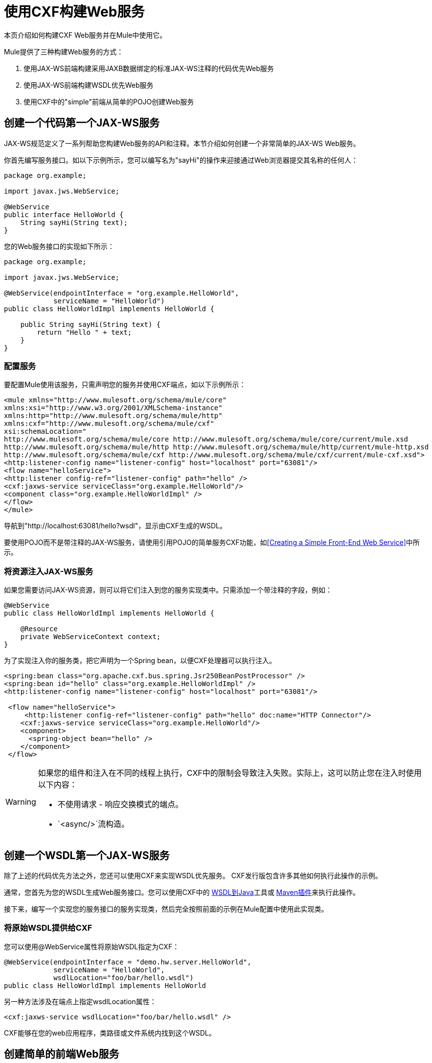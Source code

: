 = 使用CXF构建Web服务
:keywords: connectors, anypoint, studio, esb, cxf, soap

本页介绍如何构建CXF Web服务并在Mule中使用它。

Mule提供了三种构建Web服务的方式：

. 使用JAX-WS前端构建采用JAXB数据绑定的标准JAX-WS注释的代码优先Web服务
. 使用JAX-WS前端构建WSDL优先Web服务
. 使用CXF中的"simple"前端从简单的POJO创建Web服务

== 创建一个代码第一个JAX-WS服务

JAX-WS规范定义了一系列帮助您构建Web服务的API和注释。本节介绍如何创建一个非常简单的JAX-WS Web服务。

你首先编写服务接口。如以下示例所示，您可以编写名为"sayHi"的操作来迎接通过Web浏览器提交其名称的任何人：

[source, java, linenums]
----
package org.example;

import javax.jws.WebService;

@WebService
public interface HelloWorld {
    String sayHi(String text);
}
----

您的Web服务接口的实现如下所示：

[source, java, linenums]
----
package org.example;

import javax.jws.WebService;

@WebService(endpointInterface = "org.example.HelloWorld",
            serviceName = "HelloWorld")
public class HelloWorldImpl implements HelloWorld {

    public String sayHi(String text) {
        return "Hello " + text;
    }
}
----

=== 配置服务

要配置Mule使用该服务，只需声明您的服务并使用CXF端点，如以下示例所示：

[source, xml, linenums]
----
<mule xmlns="http://www.mulesoft.org/schema/mule/core"
xmlns:xsi="http://www.w3.org/2001/XMLSchema-instance"
xmlns:http="http://www.mulesoft.org/schema/mule/http"
xmlns:cxf="http://www.mulesoft.org/schema/mule/cxf"
xsi:schemaLocation="
http://www.mulesoft.org/schema/mule/core http://www.mulesoft.org/schema/mule/core/current/mule.xsd
http://www.mulesoft.org/schema/mule/http http://www.mulesoft.org/schema/mule/http/current/mule-http.xsd
http://www.mulesoft.org/schema/mule/cxf http://www.mulesoft.org/schema/mule/cxf/current/mule-cxf.xsd">
<http:listener-config name="listener-config" host="localhost" port="63081"/>
<flow name="helloService">
<http:listener config-ref="listener-config" path="hello" />
<cxf:jaxws-service serviceClass="org.example.HelloWorld"/>
<component class="org.example.HelloWorldImpl" />
</flow>
</mule>
----

导航到"http://localhost:63081/hello?wsdl"，显示由CXF生成的WSDL。

要使用POJO而不是带注释的JAX-WS服务，请使用引用POJO的简单服务CXF功能，如<<Creating a Simple Front-End Web Service>>中所示。

=== 将资源注入JAX-WS服务

如果您需要访问JAX-WS资源，则可以将它们注入到您的服务实现类中。只需添加一个带注释的字段，例如：

[source, java, linenums]
----
@WebService
public class HelloWorldImpl implements HelloWorld {

    @Resource
    private WebServiceContext context;
}
----

为了实现注入你的服务类，把它声明为一个Spring bean，以便CXF处理器可以执行注入。

[source, xml, linenums]
----
<spring:bean class="org.apache.cxf.bus.spring.Jsr250BeanPostProcessor" />
<spring:bean id="hello" class="org.example.HelloWorldImpl" />
<http:listener-config name="listener-config" host="localhost" port="63081"/>

 <flow name="helloService">
     <http:listener config-ref="listener-config" path="hello" doc:name="HTTP Connector"/>
    <cxf:jaxws-service serviceClass="org.example.HelloWorld"/>
    <component>
      <spring-object bean="hello" />
    </component>
 </flow>
----


[WARNING]
====
如果您的组件和注入在不同的线程上执行，CXF中的限制会导致注入失败。实际上，这可以防止您在注入时使用以下内容：

* 不使用请求 - 响应交换模式的端点。
*  `<async/>`流构造。
====


== 创建一个WSDL第一个JAX-WS服务

除了上述的代码优先方法之外，您还可以使用CXF来实现WSDL优先服务。 CXF发行版包含许多其他如何执行此操作的示例。

通常，您首先为您的WSDL生成Web服务接口。您可以使用CXF中的 link:http://cxf.apache.org/docs/wsdl-to-java.html[WSDL到Java]工具或 link:http://cxf.apache.org/docs/maven-cxf-codegen-plugin-wsdl-to-java.html[Maven插件]来执行此操作。

接下来，编写一个实现您的服务接口的服务实现类，然后完全按照前面的示例在Mule配置中使用此实现类。

=== 将原始WSDL提供给CXF

您可以使用@WebService属性将原始WSDL指定为CXF：

[source, java, linenums]
----
@WebService(endpointInterface = "demo.hw.server.HelloWorld",
            serviceName = "HelloWorld",
            wsdlLocation="foo/bar/hello.wsdl")
public class HelloWorldImpl implements HelloWorld
----

另一种方法涉及在端点上指定wsdlLocation属性：

[source, xml]
----
<cxf:jaxws-service wsdlLocation="foo/bar/hello.wsdl" />
----

CXF能够在您的web应用程序，类路径或文件系统内找到这个WSDL。

== 创建简单的前端Web服务

简单的前端允许您创建不需要注释的Web服务。首先，你编写服务接口。如上例所示，您可以编写名为"sayHi"的操作，向任何提交其姓名的人提供"Hello"。


[NOTE]
====
您可以使用实现类而不是服务接口，但服务接口可以更容易地使用该服务。有关更多信息，请参阅 link:/mule-user-guide/v/3.8/consuming-web-services-with-cxf[消费Web服务]。
====


[source, java, linenums]
----
package org.example;

public interface HelloWorld {
    String sayHi(String text);
}
----

你的实现将如下所示：

[source, java, linenums]
----
package org.example;

public class HelloWorldImpl implements HelloWorld {

    public String sayHi(String text) {
        return "Hello " + text;
    }
}
----

=== 配置服务

要配置Mule使用该服务，只需声明您的服务并使用CXF消息处理器，如以下示例所示：

[source, xml, linenums]
----
<mule xmlns="http://www.mulesoft.org/schema/mule/core"
xmlns:xsi="http://www.w3.org/2001/XMLSchema-instance"
xmlns:http="http://www.mulesoft.org/schema/mule/http"
xmlns:cxf="http://www.mulesoft.org/schema/mule/cxf"
xsi:schemaLocation="
http://www.mulesoft.org/schema/mule/core http://www.mulesoft.org/schema/mule/core/current/mule.xsd
http://www.mulesoft.org/schema/mule/http http://www.mulesoft.org/schema/mule/http/current/mule-http.xsd
http://www.mulesoft.org/schema/mule/cxf http://www.mulesoft.org/schema/mule/cxf/current/mule-cxf.xsd">
<http:listener-config name="listener-config" host="localhost" port="63081"/>
<flow name="helloService">
<http:listener config-ref="listener-config" path="hello" />
<cxf:simple-service serviceClass="org.example.HelloWorld" />
<component class="org.example.HelloWorldImpl" />
</flow>
</mule>
----

如果您转到"http://localhost:63081/hello?wsdl"，则可以看到CXF生成的WSDL。

=== 高级配置

如果您转到"http://localhost:63081/hello?wsdl"，您会看到CXF生成的WSDL。

=== 验证邮件

以下代码通过向您的服务声明添加validationEnabled属性来启用传入消息的模式验证：

[source, xml, linenums]
----
<simple-service validationEnabled="true"/>
<jaxws-service validationEnabled="true"/>
<proxy-service validationEnabled="true"/>
----

=== 更改数据绑定

您可以使用端点上的数据绑定属性来配置数据绑定以用于该服务。 CXF提供以下数据绑定类型：

.  AegisDatabinding
.  JAXBDatabinding（默认）
.  StaxDatabinding
.  JiBXDatabinding

以下代码指定了数据绑定类：

[source, xml, linenums]
----
<cxf:simple-service serviceClass="com.acme.MyService">
    <cxf:aegis-databinding/>
</cxf:simple-service>
----

`+<{{0}}>+`元素可以用于任何CXF前端。

=== 设置绑定URI

bindingUri属性指定您的服务操作如何映射到资源。您可以按如下方式配置此属性：

[source, xml]
----
<cxf:jaxws-service serviceClass="com.acme.MyService" bindingUri="http://www.w3.org/2003/05/soap/bindings/HTTP/" />
----

=== 更改默认消息样式

默认情况下，CXF使用文档/文字消息样式。但是，您可以将服务更改为RPC（而不是文档）或将其配置为将`wrapped`而不是`literal`发送为复杂类型。要更改消息样式，请在服务的界面上设置@SOAPBinding批注，并指定以下内容：

*  `style`
*  `use`
*  `parameterStyle`（可选）

在以下示例中，参数样式设置为BARE。这意味着每个参数都作为消息根的子元素放入消息正文中。这是默认情况下被WRAPPED。

[source, java, linenums]
----
@SOAPBinding(style=SOAPBinding.Style.DOCUMENT,
             use=SOAPBinding.Use.LITERAL,
             parameterStyle=SOAPBinding.ParameterStyle.BARE)
@WebService
public interface Echo
{
    String echo(String src);
}
----

有关支持的消息样式的更多信息，请参阅： link:/mule-user-guide/v/3.8/creating-flow-objects-and-transformers-using-annotations[使用注释创建流对象和变形金刚]。
